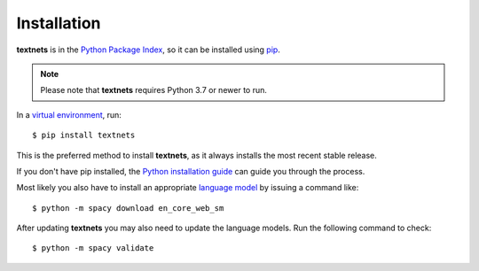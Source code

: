 .. highlight:: shell

============
Installation
============

**textnets** is in the `Python Package Index`_, so it can be installed using
`pip`_.

.. _`Python Package Index`: https://pypi.org/project/textnets/
.. _pip: https://pip.pypa.io

.. note::

   Please note that **textnets** requires Python 3.7 or newer to run.

In a `virtual environment`_, run::

   $ pip install textnets

.. _`virtual environment`: https://packaging.python.org/tutorials/installing-packages/#creating-virtual-environments

This is the preferred method to install **textnets**, as it always installs
the most recent stable release.

If you don't have pip installed, the `Python installation guide`_ can guide you
through the process.

.. _Python installation guide: http://docs.python-guide.org/en/latest/starting/installation/

Most likely you also have to install an appropriate `language model`_ by
issuing a command like::

   $ python -m spacy download en_core_web_sm

After updating **textnets** you may also need to update the language models.
Run the following command to check::

   $ python -m spacy validate

.. _`language model`: https://spacy.io/usage/models#download
